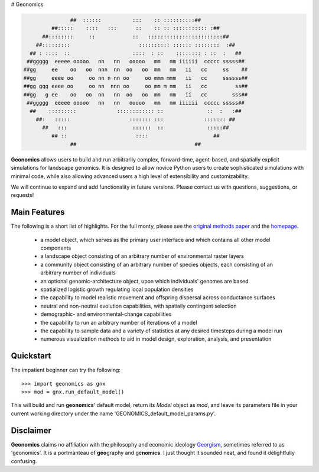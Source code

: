 # Geonomics

.. code-block:: python

                   ##  ::::::          :::    :: ::::::::::##
             ##:::::    ::::   :::      ::    :: :: ::::::::::: :##
          ##::::::::     ::            ::   ::::::::::::::::::::::::##
        ##:::::::::                      :::::::::: :::::: ::::::::  :##
      ## : ::::  ::                    ::::  : ::    :::::::: : ::  :   ##
     ##ggggg  eeeee ooooo   nn   nn   ooooo   mm   mm iiiiii  ccccc sssss##
    ##gg     ee    oo   oo  nnn  nn  oo   oo  mm   mm   ii   cc     ss    ##
    ##gg     eeee oo     oo nn n nn oo     oo mmm mmm   ii   cc     ssssss##
    ##gg ggg eeee oo     oo nn  nnn oo     oo mm m mm   ii   cc         ss##
    ##gg   g ee    oo   oo  nn   nn  oo   oo  mm   mm   ii   cc        sss##
     ##ggggg  eeeee ooooo   nn   nn   ooooo   mm   mm iiiiii  ccccc sssss##
      ##    :::::::::             :::::::::::: ::              ::  :   :##
        ##:   :::::                   ::::::: :::             ::::::: ##
          ##   :::                     ::::::  ::              :::::##
             ## ::                      ::::                     ##
                   ##                                      ##

 

**Geonomics** allows users to build and run arbitrarily complex, forward-time,
agent-based, and spatially explicit simulations for landscape genomics. It is
designed to allow novice Python users to create sophisticated simulations with
minimal code, while also allowing advanced users a high level of extensibility
and customizability.

We will continue to expand and add functionality in future versions. Please
contact us with questions, suggestions, or requests!

Main Features
-------------
The following is a short list of highlights. For the full monty, please see the
`original methods paper <PAPER_URL_HERE>`_ and the `homepage <https://github.com/drewhart/geonomics>`_.

    - a model object, which serves as the primary user interface and which
      contains all other model components
    - a landscape object consisting of an arbitrary number of environmental
      raster layers
    - a community object consisting of an arbitrary number of species objects,
      each consisting of an arbitrary number of individuals
    - an optional genomic-architecture object, upon which individuals' genomes
      are based
    - spatialized logistic growth regulating local population densities
    - the capability to model realistic movement and offspring dispersal
      across conductance surfaces
    - neutral and non-neutral evolution capabilities, with spatially contingent
      selection
    - demographic- and environmental-change capabilities
    - the capability to run an arbitrary number of iterations of a model
    - the capability to sample data and a variety of statistics at any desired
      timesteps during a model run
    - numerous visualization methods to aid in model design, exploration,
      analysis, and presentation

Quickstart
----------
The impatient beginner can try the following::

  >>> import geonomics as gnx
  >>> mod = gnx.run_default_model()

This will build and run **geonomics**' default model, return its `Model` object
as `mod`, and leave its parameters file in your current working directory under
the name 'GEONOMICS_default_model_params.py'.


Disclaimer
----------
**Geonomics** claims no affiliation with the philosophy and economic ideology
`Georgism <https://en.wikipedia.org/wiki/Georgism>`_, sometimes referred to as
'geonomics'. It is a portmanteau of **geo**\graphy and ge\ **nomics**.
I just thought it sounded neat, and found it delightfully confusing.

